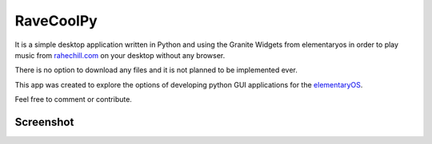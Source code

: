 RaveCoolPy
==========

It is a simple desktop application written in Python and using the Granite Widgets from elementaryos in order
to play music from `rahechill.com <http://ragechill.com>`_ on your desktop without any browser.

There is no option to download any files and it is not planned to be implemented ever.

This app was created to explore the options of developing python GUI applications for the `elementaryOS <http://elementaryos.org>`_.

Feel free to comment or contribute.

Screenshot
----------

.. image:: http://i.imgur.com/mV29tR3.png
